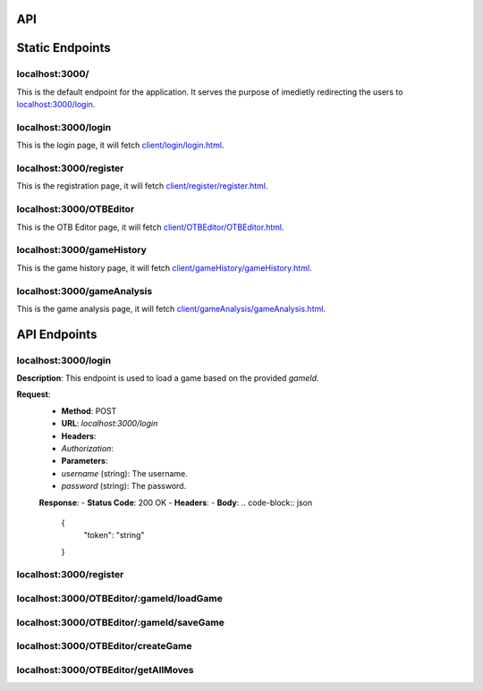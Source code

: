 API
===

.. contents:: Endpoints
   :depth: 2
   :local:


Static Endpoints
================

localhost:3000/
---------------

This is the default endpoint for the application. It serves the purpose of imedietly redirecting the users to `localhost:3000/login <#localhost3000login>`_.

localhost:3000/login
--------------------

This is the login page, it will fetch `client/login/login.html <https://github.com/gherkins05/6A-Software-Coursework/blob/main/client/login/login.html>`_.

localhost:3000/register
-----------------------

This is the registration page, it will fetch `client/register/register.html <https://github.com/gherkins05/6A-Software-Coursework/blob/main/client/register/register.html>`_.

localhost:3000/OTBEditor
------------------------

This is the OTB Editor page, it will fetch `client/OTBEditor/OTBEditor.html <https://github.com/gherkins05/6A-Software-Coursework/blob/main/client/OTBEditor/OTBEditor.html>`_.

localhost:3000/gameHistory
--------------------------

This is the game history page, it will fetch `client/gameHistory/gameHistory.html <https://github.com/gherkins05/6A-Software-Coursework/blob/main/client/gameHistory/gameHistory.html>`_.

localhost:3000/gameAnalysis
---------------------------

This is the game analysis page, it will fetch `client/gameAnalysis/gameAnalysis.html <https://github.com/gherkins05/6A-Software-Coursework/blob/main/client/gameAnalysis/gameAnalysis.html>`_.


API Endpoints
=============

localhost:3000/login
--------------------

**Description**:
This endpoint is used to load a game based on the provided `gameId`.

**Request**:
   - **Method**: POST
   - **URL**: `localhost:3000/login`
   - **Headers**:
   - `Authorization`:
   - **Parameters**:
   - `username` (string): The username.
   - `password` (string): The password.

   **Response**:
   - **Status Code**: 200 OK
   - **Headers**:
   - **Body**:
   .. code-block:: json
      {
         "token": "string"
      }

localhost:3000/register
-----------------------

localhost:3000/OTBEditor/:gameId/loadGame
-----------------------------------------



localhost:3000/OTBEditor/:gameId/saveGame
-----------------------------------------



localhost:3000/OTBEditor/createGame
-----------------------------------



localhost:3000/OTBEditor/getAllMoves
------------------------------------


